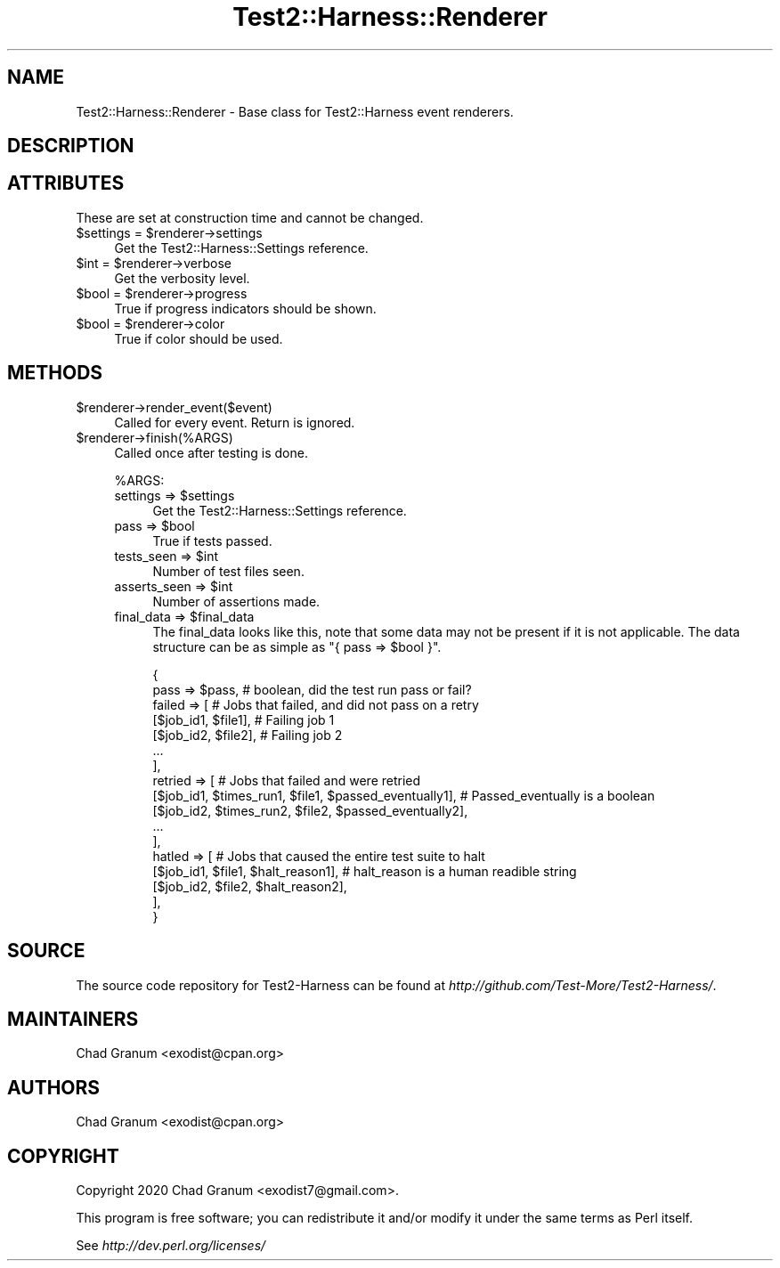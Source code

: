 .\" Automatically generated by Pod::Man 4.14 (Pod::Simple 3.41)
.\"
.\" Standard preamble:
.\" ========================================================================
.de Sp \" Vertical space (when we can't use .PP)
.if t .sp .5v
.if n .sp
..
.de Vb \" Begin verbatim text
.ft CW
.nf
.ne \\$1
..
.de Ve \" End verbatim text
.ft R
.fi
..
.\" Set up some character translations and predefined strings.  \*(-- will
.\" give an unbreakable dash, \*(PI will give pi, \*(L" will give a left
.\" double quote, and \*(R" will give a right double quote.  \*(C+ will
.\" give a nicer C++.  Capital omega is used to do unbreakable dashes and
.\" therefore won't be available.  \*(C` and \*(C' expand to `' in nroff,
.\" nothing in troff, for use with C<>.
.tr \(*W-
.ds C+ C\v'-.1v'\h'-1p'\s-2+\h'-1p'+\s0\v'.1v'\h'-1p'
.ie n \{\
.    ds -- \(*W-
.    ds PI pi
.    if (\n(.H=4u)&(1m=24u) .ds -- \(*W\h'-12u'\(*W\h'-12u'-\" diablo 10 pitch
.    if (\n(.H=4u)&(1m=20u) .ds -- \(*W\h'-12u'\(*W\h'-8u'-\"  diablo 12 pitch
.    ds L" ""
.    ds R" ""
.    ds C` ""
.    ds C' ""
'br\}
.el\{\
.    ds -- \|\(em\|
.    ds PI \(*p
.    ds L" ``
.    ds R" ''
.    ds C`
.    ds C'
'br\}
.\"
.\" Escape single quotes in literal strings from groff's Unicode transform.
.ie \n(.g .ds Aq \(aq
.el       .ds Aq '
.\"
.\" If the F register is >0, we'll generate index entries on stderr for
.\" titles (.TH), headers (.SH), subsections (.SS), items (.Ip), and index
.\" entries marked with X<> in POD.  Of course, you'll have to process the
.\" output yourself in some meaningful fashion.
.\"
.\" Avoid warning from groff about undefined register 'F'.
.de IX
..
.nr rF 0
.if \n(.g .if rF .nr rF 1
.if (\n(rF:(\n(.g==0)) \{\
.    if \nF \{\
.        de IX
.        tm Index:\\$1\t\\n%\t"\\$2"
..
.        if !\nF==2 \{\
.            nr % 0
.            nr F 2
.        \}
.    \}
.\}
.rr rF
.\" ========================================================================
.\"
.IX Title "Test2::Harness::Renderer 3"
.TH Test2::Harness::Renderer 3 "2020-11-03" "perl v5.32.0" "User Contributed Perl Documentation"
.\" For nroff, turn off justification.  Always turn off hyphenation; it makes
.\" way too many mistakes in technical documents.
.if n .ad l
.nh
.SH "NAME"
Test2::Harness::Renderer \- Base class for Test2::Harness event renderers.
.SH "DESCRIPTION"
.IX Header "DESCRIPTION"
.SH "ATTRIBUTES"
.IX Header "ATTRIBUTES"
These are set at construction time and cannot be changed.
.ie n .IP "$settings = $renderer\->settings" 4
.el .IP "\f(CW$settings\fR = \f(CW$renderer\fR\->settings" 4
.IX Item "$settings = $renderer->settings"
Get the Test2::Harness::Settings reference.
.ie n .IP "$int = $renderer\->verbose" 4
.el .IP "\f(CW$int\fR = \f(CW$renderer\fR\->verbose" 4
.IX Item "$int = $renderer->verbose"
Get the verbosity level.
.ie n .IP "$bool = $renderer\->progress" 4
.el .IP "\f(CW$bool\fR = \f(CW$renderer\fR\->progress" 4
.IX Item "$bool = $renderer->progress"
True if progress indicators should be shown.
.ie n .IP "$bool = $renderer\->color" 4
.el .IP "\f(CW$bool\fR = \f(CW$renderer\fR\->color" 4
.IX Item "$bool = $renderer->color"
True if color should be used.
.SH "METHODS"
.IX Header "METHODS"
.ie n .IP "$renderer\->render_event($event)" 4
.el .IP "\f(CW$renderer\fR\->render_event($event)" 4
.IX Item "$renderer->render_event($event)"
Called for every event. Return is ignored.
.ie n .IP "$renderer\->finish(%ARGS)" 4
.el .IP "\f(CW$renderer\fR\->finish(%ARGS)" 4
.IX Item "$renderer->finish(%ARGS)"
Called once after testing is done.
.Sp
\&\f(CW%ARGS\fR:
.RS 4
.ie n .IP "settings => $settings" 4
.el .IP "settings => \f(CW$settings\fR" 4
.IX Item "settings => $settings"
Get the Test2::Harness::Settings reference.
.ie n .IP "pass => $bool" 4
.el .IP "pass => \f(CW$bool\fR" 4
.IX Item "pass => $bool"
True if tests passed.
.ie n .IP "tests_seen => $int" 4
.el .IP "tests_seen => \f(CW$int\fR" 4
.IX Item "tests_seen => $int"
Number of test files seen.
.ie n .IP "asserts_seen => $int" 4
.el .IP "asserts_seen => \f(CW$int\fR" 4
.IX Item "asserts_seen => $int"
Number of assertions made.
.ie n .IP "final_data => $final_data" 4
.el .IP "final_data => \f(CW$final_data\fR" 4
.IX Item "final_data => $final_data"
The final_data looks like this, note that some data may not be present if it is
not applicable. The data structure can be as simple as
\&\f(CW\*(C`{ pass => $bool }\*(C'\fR.
.Sp
.Vb 2
\&    {
\&        pass => $pass,    # boolean, did the test run pass or fail?
\&
\&        failed => [       # Jobs that failed, and did not pass on a retry
\&            [$job_id1, $file1],    # Failing job 1
\&            [$job_id2, $file2],    # Failing job 2
\&            ...
\&        ],
\&        retried => [               # Jobs that failed and were retried
\&            [$job_id1, $times_run1, $file1, $passed_eventually1],    # Passed_eventually is a boolean
\&            [$job_id2, $times_run2, $file2, $passed_eventually2],
\&            ...
\&        ],
\&        hatled => [                                                  # Jobs that caused the entire test suite to halt
\&            [$job_id1, $file1, $halt_reason1],                       # halt_reason is a human readible string
\&            [$job_id2, $file2, $halt_reason2],
\&        ],
\&    }
.Ve
.RE
.RS 4
.RE
.SH "SOURCE"
.IX Header "SOURCE"
The source code repository for Test2\-Harness can be found at
\&\fIhttp://github.com/Test\-More/Test2\-Harness/\fR.
.SH "MAINTAINERS"
.IX Header "MAINTAINERS"
.IP "Chad Granum <exodist@cpan.org>" 4
.IX Item "Chad Granum <exodist@cpan.org>"
.SH "AUTHORS"
.IX Header "AUTHORS"
.PD 0
.IP "Chad Granum <exodist@cpan.org>" 4
.IX Item "Chad Granum <exodist@cpan.org>"
.PD
.SH "COPYRIGHT"
.IX Header "COPYRIGHT"
Copyright 2020 Chad Granum <exodist7@gmail.com>.
.PP
This program is free software; you can redistribute it and/or
modify it under the same terms as Perl itself.
.PP
See \fIhttp://dev.perl.org/licenses/\fR
